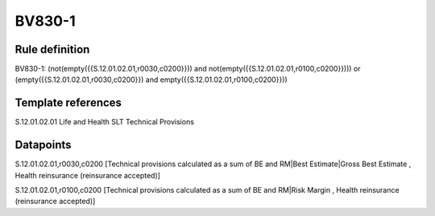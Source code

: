 =======
BV830-1
=======

Rule definition
---------------

BV830-1: (not(empty({{S.12.01.02.01,r0030,c0200}})) and not(empty({{S.12.01.02.01,r0100,c0200}}))) or (empty({{S.12.01.02.01,r0030,c0200}}) and empty({{S.12.01.02.01,r0100,c0200}}))


Template references
-------------------

S.12.01.02.01 Life and Health SLT Technical Provisions


Datapoints
----------

S.12.01.02.01,r0030,c0200 [Technical provisions calculated as a sum of BE and RM|Best Estimate|Gross Best Estimate , Health reinsurance (reinsurance accepted)]

S.12.01.02.01,r0100,c0200 [Technical provisions calculated as a sum of BE and RM|Risk Margin , Health reinsurance (reinsurance accepted)]




